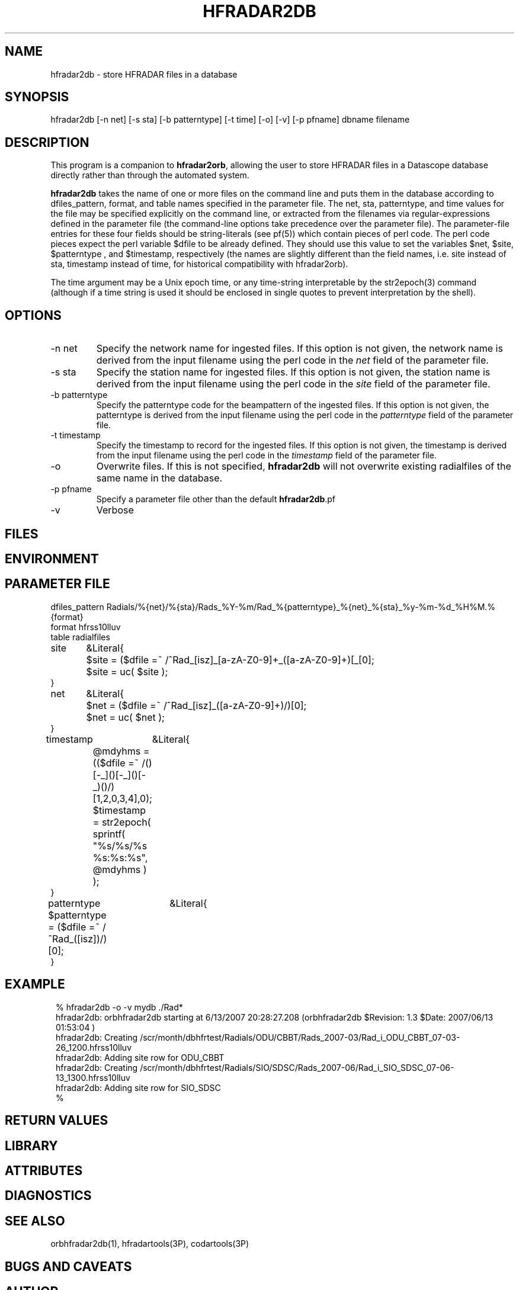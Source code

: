 .TH HFRADAR2DB 1 "$Date: 2007/06/13 23:05:43 $"
.SH NAME
hfradar2db \- store HFRADAR files in a database
.SH SYNOPSIS
.nf
hfradar2db [-n net] [-s sta] [-b patterntype] [-t time] [-o] [-v] [-p pfname] dbname filename 
.fi
.SH DESCRIPTION
This program is a companion to \fBhfradar2orb\fP, allowing the user to store 
HFRADAR files in a Datascope database directly rather than through the 
automated system. 

\fBhfradar2db\fP takes the name of one or more files on the command line
and puts them in the database according to dfiles_pattern, format, and table 
names specified in the parameter file. The 
net, sta, patterntype, and time values for the file may be specified explicitly 
on the command line, or extracted from the filenames via regular-expressions defined
in the parameter file (the command-line options take precedence over the parameter
file). The parameter-file entries for these four fields should be string-literals
(see pf(5)) which contain pieces of perl code. The perl code pieces expect the 
perl variable $dfile to be already defined. They should use this value to set 
the variables $net, $site, $patterntype , and $timestamp, respectively (the names 
are slightly different than the field names, i.e. site instead of sta, timestamp
instead of time, for historical compatibility with hfradar2orb). 

The time argument may be a Unix epoch time, or any time-string interpretable 
by the str2epoch(3) command (although if a time string is used it should 
be enclosed in single quotes to prevent interpretation by the shell). 
.SH OPTIONS
.IP "-n net" 
Specify the network name for ingested files. 
If this option is not given, 
the network name is derived from the input filename using the perl code
in the \fInet\fP field of the parameter file. 
.IP "-s sta" 
Specify the station name for ingested files. If this option is not given, 
the station name is derived from the input filename using the perl code
in the \fIsite\fP field of the parameter file. 
.IP "-b patterntype" 
Specify the patterntype code for the beampattern of the ingested files. 
If this option is not given, the patterntype is derived from the input 
filename using the perl code
in the \fIpatterntype\fP field of the parameter file. 
.IP "-t timestamp" 
Specify the timestamp to record for the ingested files. If this option is not given, 
the timestamp is derived from the input filename using the perl code
in the \fItimestamp\fP field of the parameter file. 
.IP -o
Overwrite files. If this is not specified, \fBhfradar2db\fP will not overwrite 
existing radialfiles of the same name in the database.
.IP "-p pfname" 
Specify a parameter file other than the default \fBhfradar2db\fP.pf
.IP -v
Verbose
.SH FILES
.SH ENVIRONMENT
.SH PARAMETER FILE
.nf

dfiles_pattern Radials/%{net}/%{sta}/Rads_%Y-%m/Rad_%{patterntype}_%{net}_%{sta}_%y-%m-%d_%H%M.%{format}
format hfrss10lluv
table radialfiles

site	&Literal{
	$site = ($dfile =~ /^Rad_[isz]_[a-zA-Z0-9]+_([a-zA-Z0-9]+)[_\s]/)[0];
	$site = uc( $site );
}

net	&Literal{
	$net = ($dfile =~ /^Rad_[isz]_([a-zA-Z0-9]+)/)[0];
	$net = uc( $net );
}

timestamp	&Literal{
	@mdyhms =
	  (($dfile =~ /(\d\d)[-_](\d\d)[-_](\d\d)[-_\s](\d\d)(\d\d)/)[1,2,0,3,4],0);
	$timestamp = str2epoch( sprintf( "%s/%s/%s %s:%s:%s", @mdyhms ) );
}

patterntype	&Literal{
	$patterntype = ($dfile =~ /^Rad_([isz])/)[0];
}

.fi
.SH EXAMPLE
.in 2c
.ft CW
.nf

% hfradar2db -o -v mydb ./Rad*
hfradar2db: orbhfradar2db starting at  6/13/2007  20:28:27.208 (orbhfradar2db $Revision: 1.3 $Date: 2007/06/13 01:53:04 )
hfradar2db: Creating /scr/month/dbhfrtest/Radials/ODU/CBBT/Rads_2007-03/Rad_i_ODU_CBBT_07-03-26_1200.hfrss10lluv
hfradar2db: Adding site row for ODU_CBBT
hfradar2db: Creating /scr/month/dbhfrtest/Radials/SIO/SDSC/Rads_2007-06/Rad_i_SIO_SDSC_07-06-13_1300.hfrss10lluv
hfradar2db: Adding site row for SIO_SDSC
% 

.fi
.ft R
.in
.SH RETURN VALUES
.SH LIBRARY
.SH ATTRIBUTES
.SH DIAGNOSTICS
.SH "SEE ALSO"
.nf
orbhfradar2db(1), hfradartools(3P), codartools(3P)
.fi
.SH "BUGS AND CAVEATS"
.SH AUTHOR
.nf
Kent Lindquist 
Lindquist Consulting, Inc. 
.fi
.\" $Id: hfradar2db.1,v 1.3 2007/06/13 23:05:43 lindquis Exp $
